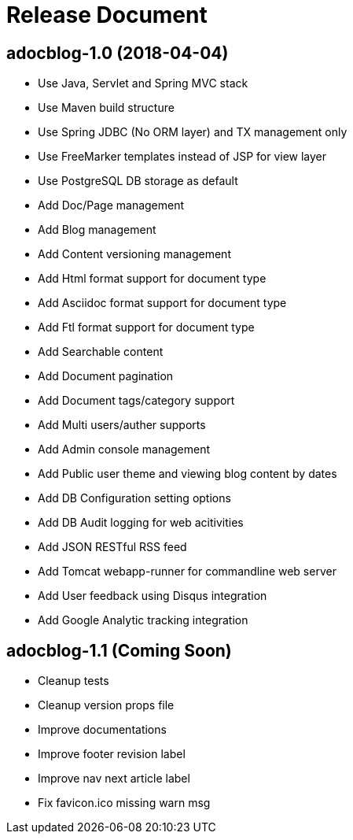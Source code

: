 = Release Document

== adocblog-1.0 (2018-04-04)

* Use Java, Servlet and Spring MVC stack
* Use Maven build structure
* Use Spring JDBC (No ORM layer) and TX management only
* Use FreeMarker templates instead of JSP for view layer
* Use PostgreSQL DB storage as default
* Add Doc/Page management
* Add Blog management
* Add Content versioning management
* Add Html format support for document type
* Add Asciidoc format support for document type
* Add Ftl format support for document type
* Add Searchable content
* Add Document pagination
* Add Document tags/category support
* Add Multi users/auther supports
* Add Admin console management
* Add Public user theme and viewing blog content by dates
* Add DB Configuration setting options
* Add DB Audit logging for web acitivities
* Add JSON RESTful RSS feed
* Add Tomcat webapp-runner for commandline web server
* Add User feedback using Disqus integration
* Add Google Analytic tracking integration

== adocblog-1.1 (Coming Soon)

* Cleanup tests
* Cleanup version props file
* Improve documentations
* Improve footer revision label
* Improve nav next article label
* Fix favicon.ico missing warn msg
